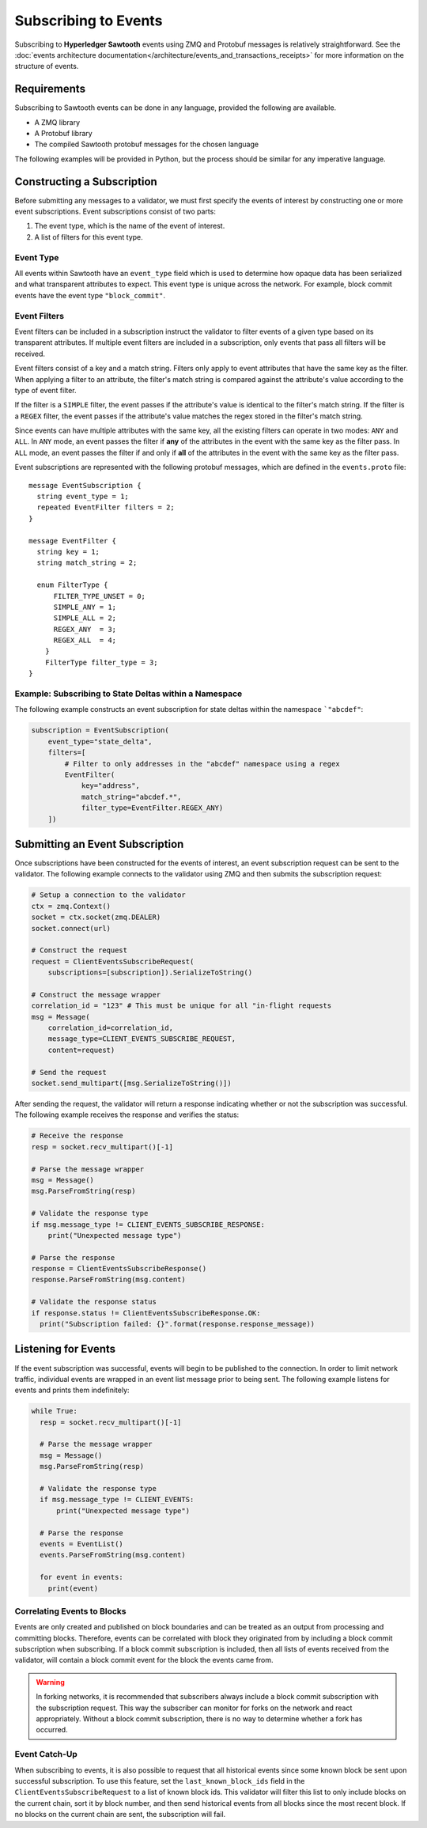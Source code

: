 *********************
Subscribing to Events
*********************

Subscribing to **Hyperledger Sawtooth** events using ZMQ and Protobuf messages
is relatively straightforward. See the
:doc:`events architecture documentation</architecture/events_and_transactions_receipts>`
for more information on the structure of events.


Requirements
============

Subscribing to Sawtooth events can be done in any language, provided the
following are available.

- A ZMQ library
- A Protobuf library
- The compiled Sawtooth protobuf messages for the chosen language

The following examples will be provided in Python, but the process should be
similar for any imperative language.


Constructing a Subscription
===========================

Before submitting any messages to a validator, we must first specify the events
of interest by constructing one or more event subscriptions. Event subscriptions
consist of two parts:

1. The event type, which is the name of the event of interest.
2. A list of filters for this event type.

Event Type
----------

All events within Sawtooth have an ``event_type`` field which is used to
determine how opaque data has been serialized and what transparent attributes to
expect. This event type is unique across the network. For example, block commit
events have the event type ``"block_commit"``.

Event Filters
-------------

Event filters can be included in a subscription instruct the validator to filter
events of a given type based on its transparent attributes. If multiple event
filters are included in a subscription, only events that pass all filters will
be received.

Event filters consist of a key and a match string. Filters only apply to event
attributes that have the same key as the filter. When applying a filter to an
attribute, the filter's match string is compared against the attribute's value
according to the type of event filter.

If the filter is a ``SIMPLE`` filter, the event passes if the attribute's value
is identical to the filter's match string. If the filter is a ``REGEX`` filter,
the event passes if the attribute's value matches the regex stored in the
filter's match string.

Since events can have multiple attributes with the same key, all the existing
filters can operate in two modes: ``ANY`` and ``ALL``. In ``ANY`` mode, an event
passes the filter if **any** of the attributes in the event with the same key as
the filter pass. In ``ALL`` mode, an event passes the filter if and only if
**all** of the attributes in the event with the same key as the filter pass.

Event subscriptions are represented with the following protobuf messages, which
are defined in the ``events.proto`` file::

    message EventSubscription {
      string event_type = 1;
      repeated EventFilter filters = 2;
    }

    message EventFilter {
      string key = 1;
      string match_string = 2;

      enum FilterType {
          FILTER_TYPE_UNSET = 0;
          SIMPLE_ANY = 1;
          SIMPLE_ALL = 2;
          REGEX_ANY  = 3;
          REGEX_ALL  = 4;
        }
        FilterType filter_type = 3;
    }

Example: Subscribing to State Deltas within a Namespace
-------------------------------------------------------

The following example constructs an event subscription for state deltas within
the namespace ```"abcdef"``:

.. code-block:: python

    subscription = EventSubscription(
        event_type="state_delta",
        filters=[
            # Filter to only addresses in the "abcdef" namespace using a regex
            EventFilter(
                key="address",
                match_string="abcdef.*",
                filter_type=EventFilter.REGEX_ANY)
        ])

Submitting an Event Subscription
================================

Once subscriptions have been constructed for the events of interest, an event
subscription request can be sent to the validator. The following example
connects to the validator using ZMQ and then submits the subscription request:

.. code-block:: python

    # Setup a connection to the validator
    ctx = zmq.Context()
    socket = ctx.socket(zmq.DEALER)
    socket.connect(url)

    # Construct the request
    request = ClientEventsSubscribeRequest(
        subscriptions=[subscription]).SerializeToString()

    # Construct the message wrapper
    correlation_id = "123" # This must be unique for all "in-flight requests
    msg = Message(
        correlation_id=correlation_id,
        message_type=CLIENT_EVENTS_SUBSCRIBE_REQUEST,
        content=request)

    # Send the request
    socket.send_multipart([msg.SerializeToString()])

After sending the request, the validator will return a response indicating
whether or not the subscription was successful. The following example receives
the response and verifies the status:

.. code-block:: python

    # Receive the response
    resp = socket.recv_multipart()[-1]

    # Parse the message wrapper
    msg = Message()
    msg.ParseFromString(resp)

    # Validate the response type
    if msg.message_type != CLIENT_EVENTS_SUBSCRIBE_RESPONSE:
        print("Unexpected message type")

    # Parse the response
    response = ClientEventsSubscribeResponse()
    response.ParseFromString(msg.content)

    # Validate the response status
    if response.status != ClientEventsSubscribeResponse.OK:
      print("Subscription failed: {}".format(response.response_message))

Listening for Events
====================

If the event subscription was successful, events will begin to be published to
the connection. In order to limit network traffic, individual events are wrapped
in an event list message prior to being sent. The following example listens for
events and prints them indefinitely:

.. code-block:: python

    while True:
      resp = socket.recv_multipart()[-1]

      # Parse the message wrapper
      msg = Message()
      msg.ParseFromString(resp)

      # Validate the response type
      if msg.message_type != CLIENT_EVENTS:
          print("Unexpected message type")

      # Parse the response
      events = EventList()
      events.ParseFromString(msg.content)

      for event in events:
        print(event)

Correlating Events to Blocks
----------------------------

Events are only created and published on block boundaries and can be treated as
an output from processing and committing blocks. Therefore, events can
be correlated with block they originated from by including a block commit
subscription when subscribing. If a block commit subscription is included, then
all lists of events received from the validator, will contain a block commit
event for the block the events came from.

.. warning::

    In forking networks, it is recommended that subscribers always include a
    block commit subscription with the subscription request. This way the
    subscriber can monitor for forks on the network and react appropriately.
    Without a block commit subscription, there is no way to determine whether
    a fork has occurred.

Event Catch-Up
--------------

When subscribing to events, it is also possible to request that all historical
events since some known block be sent upon successful subscription. To use this
feature, set the ``last_known_block_ids`` field in the
``ClientEventsSubscribeRequest`` to a list of known block ids. This validator
will filter this list to only include blocks on the current chain, sort it by
block number, and then send historical events from all blocks since the most
recent block. If no blocks on the current chain are sent, the subscription will
fail.
